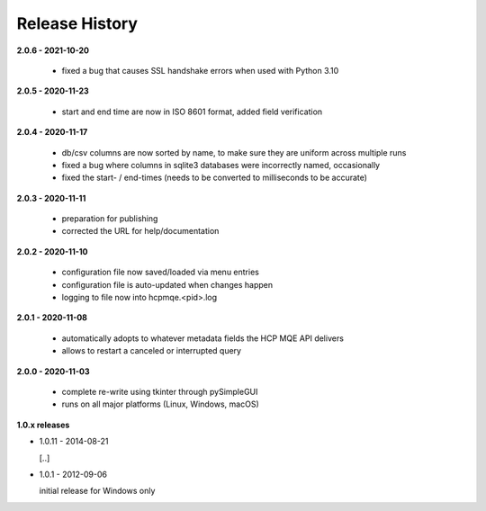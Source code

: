 Release History
===============

**2.0.6 - 2021-10-20**

    *   fixed a bug that causes SSL handshake errors when used with Python 3.10

**2.0.5 - 2020-11-23**

    *   start and end time are now in ISO 8601 format, added field verification

**2.0.4 - 2020-11-17**

    *   db/csv columns are now sorted by name, to make sure they are uniform across multiple runs
    *   fixed a bug where columns in sqlite3 databases were incorrectly named, occasionally
    *   fixed the start- / end-times (needs to be converted to milliseconds to be accurate)

**2.0.3 - 2020-11-11**

    *   preparation for publishing
    *   corrected the URL for help/documentation

**2.0.2 - 2020-11-10**

    *   configuration file now saved/loaded via menu entries
    *   configuration file is auto-updated when changes happen
    *   logging to file now into hcpmqe.<pid>.log

**2.0.1 - 2020-11-08**

    *   automatically adopts to whatever metadata fields the HCP MQE API
        delivers

    *   allows to restart a canceled or interrupted query

**2.0.0 - 2020-11-03**

    *   complete re-write using tkinter through pySimpleGUI

    *   runs on all major platforms (Linux, Windows, macOS)

**1.0.x releases**

*   1.0.11 - 2014-08-21

    [..]

*   1.0.1 - 2012-09-06

    initial release for Windows only
